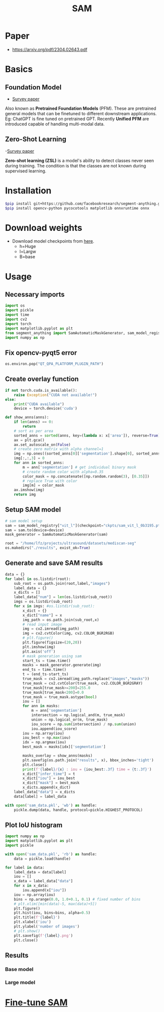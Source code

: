 :PROPERTIES:
:ID:       c2ef2104-39a5-4e0b-a07a-425de90b641f
:END:
#+title: SAM

* Paper
- https://arxiv.org/pdf/2304.02643.pdf

* Basics

** Foundation Model
- [[https://arxiv.org/pdf/2302.09419.pdf][Survey paper]]
Also known as *Pretrained Foundation Models* (PFM). These are pretrained general models that can be finetuned to different downstream applications.
Eg: ChatGPT is fine tuned on pretrained GPT. Recently *Unified PFM* are introduced capable of handling multi-modal data.

** Zero-Shot Learning
-[[https://arxiv.org/pdf/2011.08641.pdf][Survey paper]] 

*Zero-shot learning (ZSL)* is a model's ability to detect classes never seen during training. The condition is that the classes are not known during supervised learning. 

* Installation
#+begin_src sh
$pip install git+https://github.com/facebookresearch/segment-anything.git
$pip install opencv-python pycocotools matplotlib onnxruntime onnx
#+end_src
* Download weights
- Download model checkpoints from [[https://github.com/facebookresearch/segment-anything?tab=readme-ov-file#model-checkpoints][here]].
  - h=Huge
  - l=Largw
  - B=base
* Usage
** Necessary imports 
#+begin_src python :tangle ~/projects/ultrasound/segmentation/sam/sam.py
import os
import pickle
import time
import cv2
import torch
import matplotlib.pyplot as plt
from segment_anything import SamAutomaticMaskGenerator, sam_model_registry
import numpy as np

#+end_src
** Fix opencv-pyqt5 error
#+begin_src python :tangle ~/projects/ultrasound/segmentation/sam/sam.py
os.environ.pop("QT_QPA_PLATFORM_PLUGIN_PATH")

#+end_src
** Create overlay function
#+begin_src python :tangle ~/projects/ultrasound/segmentation/sam/sam.py
if not torch.cuda.is_available():
    raise Exception("CUDA not available!")
else:
    print("CUDA available")
    device = torch.device('cuda')

def show_anns(anns):
    if len(anns) == 0:
        return
    # sort as per area
    sorted_anns = sorted(anns, key=(lambda x: x['area']), reverse=True)
    ax = plt.gca()
    ax.set_autoscale_on(False)
    # create zero matrix with alpha channel=1
    img = np.ones((sorted_anns[0]['segmentation'].shape[0], sorted_anns[0]['segmentation'].shape[1], 4))
    img[:,:,3] = 0
    for ann in sorted_anns:
        m = ann['segmentation'] # get individual binary mask
        # create random color with alpha=0.35
        color_mask = np.concatenate([np.random.random(3), [0.35]])
        # replace True with color
        img[m] = color_mask
    ax.imshow(img)
    return img

#+end_src
** Setup SAM model
#+begin_src python :tangle ~/projects/ultrasound/segmentation/sam/sam.py
# sam model setup
sam = sam_model_registry["vit_l"](checkpoint="ckpts/sam_vit_l_0b3195.pth")
sam = sam.to(device=device)
mask_generator = SamAutomaticMaskGenerator(sam)

root = "/home/lfz/projects/ultrasound/datasets/mediscan-seg"
os.makedirs("./results", exist_ok=True)

#+end_src
** Generate and save SAM results
#+begin_src python :tangle ~/projects/ultrasound/segmentation/sam/sam.py
data = {}
for label in os.listdir(root):
    sub_root = os.path.join(root,label,"images")
    label_data = {}
    x_dicts = []
    label_data["num"] = len(os.listdir(sub_root))
    imgs = os.listdir(sub_root)
    for x in imgs: #os.listdir(sub_root):
        x_dict = {}
        x_dict["name"] = x
        img_path = os.path.join(sub_root,x)
        # read input image
        img = cv2.imread(img_path)
        img = cv2.cvtColor(img, cv2.COLOR_BGR2RGB)
        # plt.figure()
        plt.figure(figsize=(20,20))
        plt.imshow(img)
        plt.axis('off')
        # mask generation using sam
        start_ts = time.time()
        masks = mask_generator.generate(img)
        end_ts = time.time()
        t = (end_ts-start_ts)
        true_mask = cv2.imread(img_path.replace("images","masks"))
        true_mask = cv2.cvtColor(true_mask, cv2.COLOR_BGR2GRAY)
        true_mask[true_mask>=200]=255.0
        true_mask[true_mask<200]=0.0
        true_mask = true_mask.astype(bool)
        iou = []
        for ann in masks:
            m = ann['segmentation']
            intersection = np.logical_and(m, true_mask)
            union = np.logical_or(m, true_mask)
            iou_score = np.sum(intersection) / np.sum(union)
            iou.append(iou_score)
        iou = np.array(iou)
        iou_best = np.max(iou)
        idx = np.argmax(iou)
        best_mask = masks[idx]['segmentation']
        
        masks_overlay = show_anns(masks)
        plt.savefig(os.path.join("results", x), bbox_inches='tight')
        plt.close()
        print(f'{label}/{x} : iou = {iou_best:.3f} time = {t:.3f}')
        x_dict["infer_time"] = t
        x_dict["iou"] = iou_best
        x_dict["mask"] = best_mask
        x_dicts.append(x_dict)
    label_data["data"] = x_dicts
    data[label] = label_data

with open('sam_data.pkl', 'wb') as handle:
    pickle.dump(data, handle, protocol=pickle.HIGHEST_PROTOCOL)
#+end_src
** Plot IoU histogram
#+begin_src python :tangle ~/projects/ultrasound/segmentation/sam/plot.py
import numpy as np
import matplotlib.pyplot as plt
import pickle

with open('sam_data.pkl', 'rb') as handle:
    data = pickle.load(handle)

for label in data:
    label_data = data[label]
    iou = []
    x_data = label_data["data"]
    for x in x_data:
        iou.append(x["iou"])
    iou = np.array(iou)
    bins = np.arange(0.0, 1.0+0.1, 0.1) # fixed number of bins
    # plt.xlim([min(data)-5, max(data)+5])
    plt.figure()
    plt.hist(iou, bins=bins, alpha=0.5)
    plt.title(f'{label}')
    plt.xlabel('iou')
    plt.ylabel('number of images')
    # plt.show()
    plt.savefig(f'{label}.png')
    plt.close()
#+end_src
** Results
*** Base model
#+attr_latex: :width 400px :height 100px
[[./imgs/vit_b.png]]
*** Large model
#+attr_latex: :width 400px :height 100px
[[./imgs/vit_l.png]]


* [[id:fc2fbd95-72de-4a25-9cb6-f491b48c29e1][Fine-tune SAM]] 
